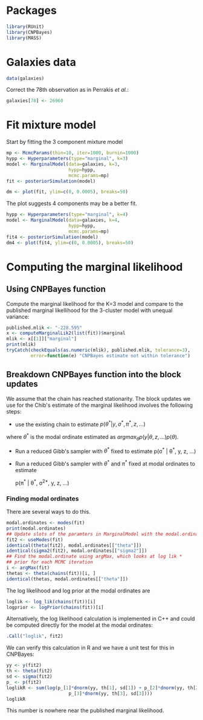 * Packages

#+begin_src R :tangle scripts/marginal_lik.R
library(RUnit)
library(CNPBayes)
library(MASS)
#+end_src 

* Galaxies data

#+begin_src R :tangle scripts/marginal_lik.R
data(galaxies)
#+end_src 

Correct the 78th observation as in Perrakis /et al./:

#+BEGIN_SRC R :tangle scripts/marginal_lik.R
  galaxies[78] <- 26960
#+END_SRC


  
* Fit mixture model

Start by fitting the 3 component mixture model

#+begin_src R :tangle scripts/marginal_lik.R
  mp <- McmcParams(thin=10, iter=1000, burnin=1000)
  hypp <- Hyperparameters(type="marginal", k=3)
  model <- MarginalModel(data=galaxies, k=3,
                         hypp=hypp,
                         mcmc.params=mp)
  fit <- posteriorSimulation(model)
#+end_src

#+BEGIN_SRC R :results value graphics
  dm <- plot(fit, ylim=c(0, 0.0005), breaks=50)
#+END_SRC


The plot suggests 4 components may be a better fit.

#+BEGIN_SRC R
  hypp <- Hyperparameters(type="marginal", k=4)
  model <- MarginalModel(data=galaxies, k=4,
                         hypp=hypp,
                         mcmc.params=mp)
  fit4 <- posteriorSimulation(model)
  dm4 <- plot(fit4, ylim=c(0, 0.0005), breaks=50)
#+END_SRC

* Computing the marginal likelihood
** Using CNPBayes function

Compute the marginal likelihood for the K=3 model and compare to the
published marginal likellihood for the 3-cluster model with unequal
variance:

#+BEGIN_SRC R 
  published.mlik <- "-228.595"
  x <- computeMarginalLik2(list(fit))$marginal
  mlik <- x[[1]]["marginal"]
  print(mlik)
  tryCatch(checkEquals(as.numeric(mlik), published.mlik, tolerance=3),
           error=function(e) "CNPBayes estimate not within tolerance")
#+END_SRC

** Breakdown CNPBayes function into the block updates

We assume that the chain has reached stationarity.  The block updates
we use for the Chib's estimate of the marginal likelihood involves the
following steps:

- use the existing chain to estimate $p(\theta^* | y, \sigma^*, \pi^*, z, \ldots)$

where $\theta^*$ is the modal ordinate estimated as $argmax_\theta p(y | \theta, z, \ldots)
p(\theta)$.

- Run a reduced Gibb's sampler with $\theta^*$ fixed to estimate
  p(\sigma^* | \theta^*, y, z, \ldots)

- Run a reduced Gibb's sampler with $\theta^*$ and $\pi^*$ fixed at
  modal ordinates to estimate

  p(\pi^* | \theta^*, \sigma^{2*}, y, z, \ldots)

*** Finding modal ordinates

There are several ways to do this.

#+BEGIN_SRC R
  modal.ordinates <- modes(fit)
  print(modal.ordinates)
  ## Update slots of the paramters in MarginalModel with the modal.ordinates
  fit2 <- useModes(fit)
  identical(theta(fit2), modal.ordinates[["theta"]])
  identical(sigma2(fit2), modal.ordinates[["sigma2"]])
  ## Find the modal.ordinate using argMax, which looks at log lik *
  ## prior for each MCMC iteration
  i <- argMax(fit)
  thetas <- theta(chains(fit))[i, ]
  identical(thetas, modal.ordinates[["theta"]])
#+END_SRC

The log likelihood and log prior at the modal ordinates are

#+BEGIN_SRC R
  loglik <- log_lik(chains(fit))[i]
  logprior <- logPrior(chains(fit))[i]
#+END_SRC

Alternatively, the log likelihood calculation is implemented in C++
  and could be computed directly for the model at the modal ordinates:

#+BEGIN_SRC R
  .Call("loglik", fit2)
#+END_SRC

We can verify this calculation in R and we have a unit test for this in CNPBayes:

#+BEGIN_SRC R
  yy <- y(fit2)
  th <- theta(fit2)
  sd <- sigma(fit2)
  p_ <- p(fit2)
  loglikR <- sum(log(p_[1]*dnorm(yy, th[1], sd[1]) + p_[2]*dnorm(yy, th[2], sd[2]) +
                         p_[3]*dnorm(yy, th[3], sd[3])))
  loglikR
#+END_SRC

This number is nowhere near the published marginal likelihood.





